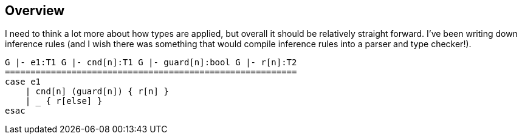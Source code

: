 == Overview

I need to think a lot more about how types are applied, but overall it should be relatively straight forward.
I've been writing down inference rules (and I wish there was something that would compile inference rules into
a parser and type checker!).

[source]
----
G |- e1:T1 G |- cnd[n]:T1 G |- guard[n]:bool G |- r[n]:T2
=========================================================
case e1
    | cnd[n] (guard[n]) { r[n] }
    | _ { r[else] }
esac
----

